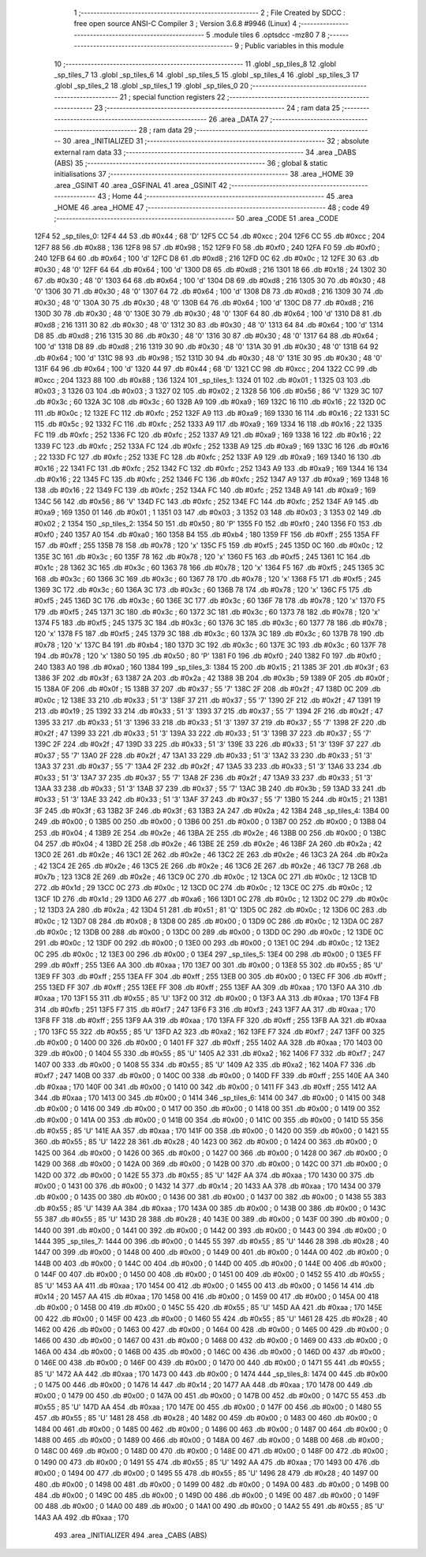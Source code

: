                               1 ;--------------------------------------------------------
                              2 ; File Created by SDCC : free open source ANSI-C Compiler
                              3 ; Version 3.6.8 #9946 (Linux)
                              4 ;--------------------------------------------------------
                              5 	.module tiles
                              6 	.optsdcc -mz80
                              7 	
                              8 ;--------------------------------------------------------
                              9 ; Public variables in this module
                             10 ;--------------------------------------------------------
                             11 	.globl _sp_tiles_8
                             12 	.globl _sp_tiles_7
                             13 	.globl _sp_tiles_6
                             14 	.globl _sp_tiles_5
                             15 	.globl _sp_tiles_4
                             16 	.globl _sp_tiles_3
                             17 	.globl _sp_tiles_2
                             18 	.globl _sp_tiles_1
                             19 	.globl _sp_tiles_0
                             20 ;--------------------------------------------------------
                             21 ; special function registers
                             22 ;--------------------------------------------------------
                             23 ;--------------------------------------------------------
                             24 ; ram data
                             25 ;--------------------------------------------------------
                             26 	.area _DATA
                             27 ;--------------------------------------------------------
                             28 ; ram data
                             29 ;--------------------------------------------------------
                             30 	.area _INITIALIZED
                             31 ;--------------------------------------------------------
                             32 ; absolute external ram data
                             33 ;--------------------------------------------------------
                             34 	.area _DABS (ABS)
                             35 ;--------------------------------------------------------
                             36 ; global & static initialisations
                             37 ;--------------------------------------------------------
                             38 	.area _HOME
                             39 	.area _GSINIT
                             40 	.area _GSFINAL
                             41 	.area _GSINIT
                             42 ;--------------------------------------------------------
                             43 ; Home
                             44 ;--------------------------------------------------------
                             45 	.area _HOME
                             46 	.area _HOME
                             47 ;--------------------------------------------------------
                             48 ; code
                             49 ;--------------------------------------------------------
                             50 	.area _CODE
                             51 	.area _CODE
   12F4                      52 _sp_tiles_0:
   12F4 44                   53 	.db #0x44	; 68	'D'
   12F5 CC                   54 	.db #0xcc	; 204
   12F6 CC                   55 	.db #0xcc	; 204
   12F7 88                   56 	.db #0x88	; 136
   12F8 98                   57 	.db #0x98	; 152
   12F9 F0                   58 	.db #0xf0	; 240
   12FA F0                   59 	.db #0xf0	; 240
   12FB 64                   60 	.db #0x64	; 100	'd'
   12FC D8                   61 	.db #0xd8	; 216
   12FD 0C                   62 	.db #0x0c	; 12
   12FE 30                   63 	.db #0x30	; 48	'0'
   12FF 64                   64 	.db #0x64	; 100	'd'
   1300 D8                   65 	.db #0xd8	; 216
   1301 18                   66 	.db #0x18	; 24
   1302 30                   67 	.db #0x30	; 48	'0'
   1303 64                   68 	.db #0x64	; 100	'd'
   1304 D8                   69 	.db #0xd8	; 216
   1305 30                   70 	.db #0x30	; 48	'0'
   1306 30                   71 	.db #0x30	; 48	'0'
   1307 64                   72 	.db #0x64	; 100	'd'
   1308 D8                   73 	.db #0xd8	; 216
   1309 30                   74 	.db #0x30	; 48	'0'
   130A 30                   75 	.db #0x30	; 48	'0'
   130B 64                   76 	.db #0x64	; 100	'd'
   130C D8                   77 	.db #0xd8	; 216
   130D 30                   78 	.db #0x30	; 48	'0'
   130E 30                   79 	.db #0x30	; 48	'0'
   130F 64                   80 	.db #0x64	; 100	'd'
   1310 D8                   81 	.db #0xd8	; 216
   1311 30                   82 	.db #0x30	; 48	'0'
   1312 30                   83 	.db #0x30	; 48	'0'
   1313 64                   84 	.db #0x64	; 100	'd'
   1314 D8                   85 	.db #0xd8	; 216
   1315 30                   86 	.db #0x30	; 48	'0'
   1316 30                   87 	.db #0x30	; 48	'0'
   1317 64                   88 	.db #0x64	; 100	'd'
   1318 D8                   89 	.db #0xd8	; 216
   1319 30                   90 	.db #0x30	; 48	'0'
   131A 30                   91 	.db #0x30	; 48	'0'
   131B 64                   92 	.db #0x64	; 100	'd'
   131C 98                   93 	.db #0x98	; 152
   131D 30                   94 	.db #0x30	; 48	'0'
   131E 30                   95 	.db #0x30	; 48	'0'
   131F 64                   96 	.db #0x64	; 100	'd'
   1320 44                   97 	.db #0x44	; 68	'D'
   1321 CC                   98 	.db #0xcc	; 204
   1322 CC                   99 	.db #0xcc	; 204
   1323 88                  100 	.db #0x88	; 136
   1324                     101 _sp_tiles_1:
   1324 01                  102 	.db #0x01	; 1
   1325 03                  103 	.db #0x03	; 3
   1326 03                  104 	.db #0x03	; 3
   1327 02                  105 	.db #0x02	; 2
   1328 56                  106 	.db #0x56	; 86	'V'
   1329 3C                  107 	.db #0x3c	; 60
   132A 3C                  108 	.db #0x3c	; 60
   132B A9                  109 	.db #0xa9	; 169
   132C 16                  110 	.db #0x16	; 22
   132D 0C                  111 	.db #0x0c	; 12
   132E FC                  112 	.db #0xfc	; 252
   132F A9                  113 	.db #0xa9	; 169
   1330 16                  114 	.db #0x16	; 22
   1331 5C                  115 	.db #0x5c	; 92
   1332 FC                  116 	.db #0xfc	; 252
   1333 A9                  117 	.db #0xa9	; 169
   1334 16                  118 	.db #0x16	; 22
   1335 FC                  119 	.db #0xfc	; 252
   1336 FC                  120 	.db #0xfc	; 252
   1337 A9                  121 	.db #0xa9	; 169
   1338 16                  122 	.db #0x16	; 22
   1339 FC                  123 	.db #0xfc	; 252
   133A FC                  124 	.db #0xfc	; 252
   133B A9                  125 	.db #0xa9	; 169
   133C 16                  126 	.db #0x16	; 22
   133D FC                  127 	.db #0xfc	; 252
   133E FC                  128 	.db #0xfc	; 252
   133F A9                  129 	.db #0xa9	; 169
   1340 16                  130 	.db #0x16	; 22
   1341 FC                  131 	.db #0xfc	; 252
   1342 FC                  132 	.db #0xfc	; 252
   1343 A9                  133 	.db #0xa9	; 169
   1344 16                  134 	.db #0x16	; 22
   1345 FC                  135 	.db #0xfc	; 252
   1346 FC                  136 	.db #0xfc	; 252
   1347 A9                  137 	.db #0xa9	; 169
   1348 16                  138 	.db #0x16	; 22
   1349 FC                  139 	.db #0xfc	; 252
   134A FC                  140 	.db #0xfc	; 252
   134B A9                  141 	.db #0xa9	; 169
   134C 56                  142 	.db #0x56	; 86	'V'
   134D FC                  143 	.db #0xfc	; 252
   134E FC                  144 	.db #0xfc	; 252
   134F A9                  145 	.db #0xa9	; 169
   1350 01                  146 	.db #0x01	; 1
   1351 03                  147 	.db #0x03	; 3
   1352 03                  148 	.db #0x03	; 3
   1353 02                  149 	.db #0x02	; 2
   1354                     150 _sp_tiles_2:
   1354 50                  151 	.db #0x50	; 80	'P'
   1355 F0                  152 	.db #0xf0	; 240
   1356 F0                  153 	.db #0xf0	; 240
   1357 A0                  154 	.db #0xa0	; 160
   1358 B4                  155 	.db #0xb4	; 180
   1359 FF                  156 	.db #0xff	; 255
   135A FF                  157 	.db #0xff	; 255
   135B 78                  158 	.db #0x78	; 120	'x'
   135C F5                  159 	.db #0xf5	; 245
   135D 0C                  160 	.db #0x0c	; 12
   135E 3C                  161 	.db #0x3c	; 60
   135F 78                  162 	.db #0x78	; 120	'x'
   1360 F5                  163 	.db #0xf5	; 245
   1361 1C                  164 	.db #0x1c	; 28
   1362 3C                  165 	.db #0x3c	; 60
   1363 78                  166 	.db #0x78	; 120	'x'
   1364 F5                  167 	.db #0xf5	; 245
   1365 3C                  168 	.db #0x3c	; 60
   1366 3C                  169 	.db #0x3c	; 60
   1367 78                  170 	.db #0x78	; 120	'x'
   1368 F5                  171 	.db #0xf5	; 245
   1369 3C                  172 	.db #0x3c	; 60
   136A 3C                  173 	.db #0x3c	; 60
   136B 78                  174 	.db #0x78	; 120	'x'
   136C F5                  175 	.db #0xf5	; 245
   136D 3C                  176 	.db #0x3c	; 60
   136E 3C                  177 	.db #0x3c	; 60
   136F 78                  178 	.db #0x78	; 120	'x'
   1370 F5                  179 	.db #0xf5	; 245
   1371 3C                  180 	.db #0x3c	; 60
   1372 3C                  181 	.db #0x3c	; 60
   1373 78                  182 	.db #0x78	; 120	'x'
   1374 F5                  183 	.db #0xf5	; 245
   1375 3C                  184 	.db #0x3c	; 60
   1376 3C                  185 	.db #0x3c	; 60
   1377 78                  186 	.db #0x78	; 120	'x'
   1378 F5                  187 	.db #0xf5	; 245
   1379 3C                  188 	.db #0x3c	; 60
   137A 3C                  189 	.db #0x3c	; 60
   137B 78                  190 	.db #0x78	; 120	'x'
   137C B4                  191 	.db #0xb4	; 180
   137D 3C                  192 	.db #0x3c	; 60
   137E 3C                  193 	.db #0x3c	; 60
   137F 78                  194 	.db #0x78	; 120	'x'
   1380 50                  195 	.db #0x50	; 80	'P'
   1381 F0                  196 	.db #0xf0	; 240
   1382 F0                  197 	.db #0xf0	; 240
   1383 A0                  198 	.db #0xa0	; 160
   1384                     199 _sp_tiles_3:
   1384 15                  200 	.db #0x15	; 21
   1385 3F                  201 	.db #0x3f	; 63
   1386 3F                  202 	.db #0x3f	; 63
   1387 2A                  203 	.db #0x2a	; 42
   1388 3B                  204 	.db #0x3b	; 59
   1389 0F                  205 	.db #0x0f	; 15
   138A 0F                  206 	.db #0x0f	; 15
   138B 37                  207 	.db #0x37	; 55	'7'
   138C 2F                  208 	.db #0x2f	; 47
   138D 0C                  209 	.db #0x0c	; 12
   138E 33                  210 	.db #0x33	; 51	'3'
   138F 37                  211 	.db #0x37	; 55	'7'
   1390 2F                  212 	.db #0x2f	; 47
   1391 19                  213 	.db #0x19	; 25
   1392 33                  214 	.db #0x33	; 51	'3'
   1393 37                  215 	.db #0x37	; 55	'7'
   1394 2F                  216 	.db #0x2f	; 47
   1395 33                  217 	.db #0x33	; 51	'3'
   1396 33                  218 	.db #0x33	; 51	'3'
   1397 37                  219 	.db #0x37	; 55	'7'
   1398 2F                  220 	.db #0x2f	; 47
   1399 33                  221 	.db #0x33	; 51	'3'
   139A 33                  222 	.db #0x33	; 51	'3'
   139B 37                  223 	.db #0x37	; 55	'7'
   139C 2F                  224 	.db #0x2f	; 47
   139D 33                  225 	.db #0x33	; 51	'3'
   139E 33                  226 	.db #0x33	; 51	'3'
   139F 37                  227 	.db #0x37	; 55	'7'
   13A0 2F                  228 	.db #0x2f	; 47
   13A1 33                  229 	.db #0x33	; 51	'3'
   13A2 33                  230 	.db #0x33	; 51	'3'
   13A3 37                  231 	.db #0x37	; 55	'7'
   13A4 2F                  232 	.db #0x2f	; 47
   13A5 33                  233 	.db #0x33	; 51	'3'
   13A6 33                  234 	.db #0x33	; 51	'3'
   13A7 37                  235 	.db #0x37	; 55	'7'
   13A8 2F                  236 	.db #0x2f	; 47
   13A9 33                  237 	.db #0x33	; 51	'3'
   13AA 33                  238 	.db #0x33	; 51	'3'
   13AB 37                  239 	.db #0x37	; 55	'7'
   13AC 3B                  240 	.db #0x3b	; 59
   13AD 33                  241 	.db #0x33	; 51	'3'
   13AE 33                  242 	.db #0x33	; 51	'3'
   13AF 37                  243 	.db #0x37	; 55	'7'
   13B0 15                  244 	.db #0x15	; 21
   13B1 3F                  245 	.db #0x3f	; 63
   13B2 3F                  246 	.db #0x3f	; 63
   13B3 2A                  247 	.db #0x2a	; 42
   13B4                     248 _sp_tiles_4:
   13B4 00                  249 	.db #0x00	; 0
   13B5 00                  250 	.db #0x00	; 0
   13B6 00                  251 	.db #0x00	; 0
   13B7 00                  252 	.db #0x00	; 0
   13B8 04                  253 	.db #0x04	; 4
   13B9 2E                  254 	.db #0x2e	; 46
   13BA 2E                  255 	.db #0x2e	; 46
   13BB 00                  256 	.db #0x00	; 0
   13BC 04                  257 	.db #0x04	; 4
   13BD 2E                  258 	.db #0x2e	; 46
   13BE 2E                  259 	.db #0x2e	; 46
   13BF 2A                  260 	.db #0x2a	; 42
   13C0 2E                  261 	.db #0x2e	; 46
   13C1 2E                  262 	.db #0x2e	; 46
   13C2 2E                  263 	.db #0x2e	; 46
   13C3 2A                  264 	.db #0x2a	; 42
   13C4 2E                  265 	.db #0x2e	; 46
   13C5 2E                  266 	.db #0x2e	; 46
   13C6 2E                  267 	.db #0x2e	; 46
   13C7 7B                  268 	.db #0x7b	; 123
   13C8 2E                  269 	.db #0x2e	; 46
   13C9 0C                  270 	.db #0x0c	; 12
   13CA 0C                  271 	.db #0x0c	; 12
   13CB 1D                  272 	.db #0x1d	; 29
   13CC 0C                  273 	.db #0x0c	; 12
   13CD 0C                  274 	.db #0x0c	; 12
   13CE 0C                  275 	.db #0x0c	; 12
   13CF 1D                  276 	.db #0x1d	; 29
   13D0 A6                  277 	.db #0xa6	; 166
   13D1 0C                  278 	.db #0x0c	; 12
   13D2 0C                  279 	.db #0x0c	; 12
   13D3 2A                  280 	.db #0x2a	; 42
   13D4 51                  281 	.db #0x51	; 81	'Q'
   13D5 0C                  282 	.db #0x0c	; 12
   13D6 0C                  283 	.db #0x0c	; 12
   13D7 08                  284 	.db #0x08	; 8
   13D8 00                  285 	.db #0x00	; 0
   13D9 0C                  286 	.db #0x0c	; 12
   13DA 0C                  287 	.db #0x0c	; 12
   13DB 00                  288 	.db #0x00	; 0
   13DC 00                  289 	.db #0x00	; 0
   13DD 0C                  290 	.db #0x0c	; 12
   13DE 0C                  291 	.db #0x0c	; 12
   13DF 00                  292 	.db #0x00	; 0
   13E0 00                  293 	.db #0x00	; 0
   13E1 0C                  294 	.db #0x0c	; 12
   13E2 0C                  295 	.db #0x0c	; 12
   13E3 00                  296 	.db #0x00	; 0
   13E4                     297 _sp_tiles_5:
   13E4 00                  298 	.db #0x00	; 0
   13E5 FF                  299 	.db #0xff	; 255
   13E6 AA                  300 	.db #0xaa	; 170
   13E7 00                  301 	.db #0x00	; 0
   13E8 55                  302 	.db #0x55	; 85	'U'
   13E9 FF                  303 	.db #0xff	; 255
   13EA FF                  304 	.db #0xff	; 255
   13EB 00                  305 	.db #0x00	; 0
   13EC FF                  306 	.db #0xff	; 255
   13ED FF                  307 	.db #0xff	; 255
   13EE FF                  308 	.db #0xff	; 255
   13EF AA                  309 	.db #0xaa	; 170
   13F0 AA                  310 	.db #0xaa	; 170
   13F1 55                  311 	.db #0x55	; 85	'U'
   13F2 00                  312 	.db #0x00	; 0
   13F3 AA                  313 	.db #0xaa	; 170
   13F4 FB                  314 	.db #0xfb	; 251
   13F5 F7                  315 	.db #0xf7	; 247
   13F6 F3                  316 	.db #0xf3	; 243
   13F7 AA                  317 	.db #0xaa	; 170
   13F8 FF                  318 	.db #0xff	; 255
   13F9 AA                  319 	.db #0xaa	; 170
   13FA FF                  320 	.db #0xff	; 255
   13FB AA                  321 	.db #0xaa	; 170
   13FC 55                  322 	.db #0x55	; 85	'U'
   13FD A2                  323 	.db #0xa2	; 162
   13FE F7                  324 	.db #0xf7	; 247
   13FF 00                  325 	.db #0x00	; 0
   1400 00                  326 	.db #0x00	; 0
   1401 FF                  327 	.db #0xff	; 255
   1402 AA                  328 	.db #0xaa	; 170
   1403 00                  329 	.db #0x00	; 0
   1404 55                  330 	.db #0x55	; 85	'U'
   1405 A2                  331 	.db #0xa2	; 162
   1406 F7                  332 	.db #0xf7	; 247
   1407 00                  333 	.db #0x00	; 0
   1408 55                  334 	.db #0x55	; 85	'U'
   1409 A2                  335 	.db #0xa2	; 162
   140A F7                  336 	.db #0xf7	; 247
   140B 00                  337 	.db #0x00	; 0
   140C 00                  338 	.db #0x00	; 0
   140D FF                  339 	.db #0xff	; 255
   140E AA                  340 	.db #0xaa	; 170
   140F 00                  341 	.db #0x00	; 0
   1410 00                  342 	.db #0x00	; 0
   1411 FF                  343 	.db #0xff	; 255
   1412 AA                  344 	.db #0xaa	; 170
   1413 00                  345 	.db #0x00	; 0
   1414                     346 _sp_tiles_6:
   1414 00                  347 	.db #0x00	; 0
   1415 00                  348 	.db #0x00	; 0
   1416 00                  349 	.db #0x00	; 0
   1417 00                  350 	.db #0x00	; 0
   1418 00                  351 	.db #0x00	; 0
   1419 00                  352 	.db #0x00	; 0
   141A 00                  353 	.db #0x00	; 0
   141B 00                  354 	.db #0x00	; 0
   141C 00                  355 	.db #0x00	; 0
   141D 55                  356 	.db #0x55	; 85	'U'
   141E AA                  357 	.db #0xaa	; 170
   141F 00                  358 	.db #0x00	; 0
   1420 00                  359 	.db #0x00	; 0
   1421 55                  360 	.db #0x55	; 85	'U'
   1422 28                  361 	.db #0x28	; 40
   1423 00                  362 	.db #0x00	; 0
   1424 00                  363 	.db #0x00	; 0
   1425 00                  364 	.db #0x00	; 0
   1426 00                  365 	.db #0x00	; 0
   1427 00                  366 	.db #0x00	; 0
   1428 00                  367 	.db #0x00	; 0
   1429 00                  368 	.db #0x00	; 0
   142A 00                  369 	.db #0x00	; 0
   142B 00                  370 	.db #0x00	; 0
   142C 00                  371 	.db #0x00	; 0
   142D 00                  372 	.db #0x00	; 0
   142E 55                  373 	.db #0x55	; 85	'U'
   142F AA                  374 	.db #0xaa	; 170
   1430 00                  375 	.db #0x00	; 0
   1431 00                  376 	.db #0x00	; 0
   1432 14                  377 	.db #0x14	; 20
   1433 AA                  378 	.db #0xaa	; 170
   1434 00                  379 	.db #0x00	; 0
   1435 00                  380 	.db #0x00	; 0
   1436 00                  381 	.db #0x00	; 0
   1437 00                  382 	.db #0x00	; 0
   1438 55                  383 	.db #0x55	; 85	'U'
   1439 AA                  384 	.db #0xaa	; 170
   143A 00                  385 	.db #0x00	; 0
   143B 00                  386 	.db #0x00	; 0
   143C 55                  387 	.db #0x55	; 85	'U'
   143D 28                  388 	.db #0x28	; 40
   143E 00                  389 	.db #0x00	; 0
   143F 00                  390 	.db #0x00	; 0
   1440 00                  391 	.db #0x00	; 0
   1441 00                  392 	.db #0x00	; 0
   1442 00                  393 	.db #0x00	; 0
   1443 00                  394 	.db #0x00	; 0
   1444                     395 _sp_tiles_7:
   1444 00                  396 	.db #0x00	; 0
   1445 55                  397 	.db #0x55	; 85	'U'
   1446 28                  398 	.db #0x28	; 40
   1447 00                  399 	.db #0x00	; 0
   1448 00                  400 	.db #0x00	; 0
   1449 00                  401 	.db #0x00	; 0
   144A 00                  402 	.db #0x00	; 0
   144B 00                  403 	.db #0x00	; 0
   144C 00                  404 	.db #0x00	; 0
   144D 00                  405 	.db #0x00	; 0
   144E 00                  406 	.db #0x00	; 0
   144F 00                  407 	.db #0x00	; 0
   1450 00                  408 	.db #0x00	; 0
   1451 00                  409 	.db #0x00	; 0
   1452 55                  410 	.db #0x55	; 85	'U'
   1453 AA                  411 	.db #0xaa	; 170
   1454 00                  412 	.db #0x00	; 0
   1455 00                  413 	.db #0x00	; 0
   1456 14                  414 	.db #0x14	; 20
   1457 AA                  415 	.db #0xaa	; 170
   1458 00                  416 	.db #0x00	; 0
   1459 00                  417 	.db #0x00	; 0
   145A 00                  418 	.db #0x00	; 0
   145B 00                  419 	.db #0x00	; 0
   145C 55                  420 	.db #0x55	; 85	'U'
   145D AA                  421 	.db #0xaa	; 170
   145E 00                  422 	.db #0x00	; 0
   145F 00                  423 	.db #0x00	; 0
   1460 55                  424 	.db #0x55	; 85	'U'
   1461 28                  425 	.db #0x28	; 40
   1462 00                  426 	.db #0x00	; 0
   1463 00                  427 	.db #0x00	; 0
   1464 00                  428 	.db #0x00	; 0
   1465 00                  429 	.db #0x00	; 0
   1466 00                  430 	.db #0x00	; 0
   1467 00                  431 	.db #0x00	; 0
   1468 00                  432 	.db #0x00	; 0
   1469 00                  433 	.db #0x00	; 0
   146A 00                  434 	.db #0x00	; 0
   146B 00                  435 	.db #0x00	; 0
   146C 00                  436 	.db #0x00	; 0
   146D 00                  437 	.db #0x00	; 0
   146E 00                  438 	.db #0x00	; 0
   146F 00                  439 	.db #0x00	; 0
   1470 00                  440 	.db #0x00	; 0
   1471 55                  441 	.db #0x55	; 85	'U'
   1472 AA                  442 	.db #0xaa	; 170
   1473 00                  443 	.db #0x00	; 0
   1474                     444 _sp_tiles_8:
   1474 00                  445 	.db #0x00	; 0
   1475 00                  446 	.db #0x00	; 0
   1476 14                  447 	.db #0x14	; 20
   1477 AA                  448 	.db #0xaa	; 170
   1478 00                  449 	.db #0x00	; 0
   1479 00                  450 	.db #0x00	; 0
   147A 00                  451 	.db #0x00	; 0
   147B 00                  452 	.db #0x00	; 0
   147C 55                  453 	.db #0x55	; 85	'U'
   147D AA                  454 	.db #0xaa	; 170
   147E 00                  455 	.db #0x00	; 0
   147F 00                  456 	.db #0x00	; 0
   1480 55                  457 	.db #0x55	; 85	'U'
   1481 28                  458 	.db #0x28	; 40
   1482 00                  459 	.db #0x00	; 0
   1483 00                  460 	.db #0x00	; 0
   1484 00                  461 	.db #0x00	; 0
   1485 00                  462 	.db #0x00	; 0
   1486 00                  463 	.db #0x00	; 0
   1487 00                  464 	.db #0x00	; 0
   1488 00                  465 	.db #0x00	; 0
   1489 00                  466 	.db #0x00	; 0
   148A 00                  467 	.db #0x00	; 0
   148B 00                  468 	.db #0x00	; 0
   148C 00                  469 	.db #0x00	; 0
   148D 00                  470 	.db #0x00	; 0
   148E 00                  471 	.db #0x00	; 0
   148F 00                  472 	.db #0x00	; 0
   1490 00                  473 	.db #0x00	; 0
   1491 55                  474 	.db #0x55	; 85	'U'
   1492 AA                  475 	.db #0xaa	; 170
   1493 00                  476 	.db #0x00	; 0
   1494 00                  477 	.db #0x00	; 0
   1495 55                  478 	.db #0x55	; 85	'U'
   1496 28                  479 	.db #0x28	; 40
   1497 00                  480 	.db #0x00	; 0
   1498 00                  481 	.db #0x00	; 0
   1499 00                  482 	.db #0x00	; 0
   149A 00                  483 	.db #0x00	; 0
   149B 00                  484 	.db #0x00	; 0
   149C 00                  485 	.db #0x00	; 0
   149D 00                  486 	.db #0x00	; 0
   149E 00                  487 	.db #0x00	; 0
   149F 00                  488 	.db #0x00	; 0
   14A0 00                  489 	.db #0x00	; 0
   14A1 00                  490 	.db #0x00	; 0
   14A2 55                  491 	.db #0x55	; 85	'U'
   14A3 AA                  492 	.db #0xaa	; 170
                            493 	.area _INITIALIZER
                            494 	.area _CABS (ABS)
